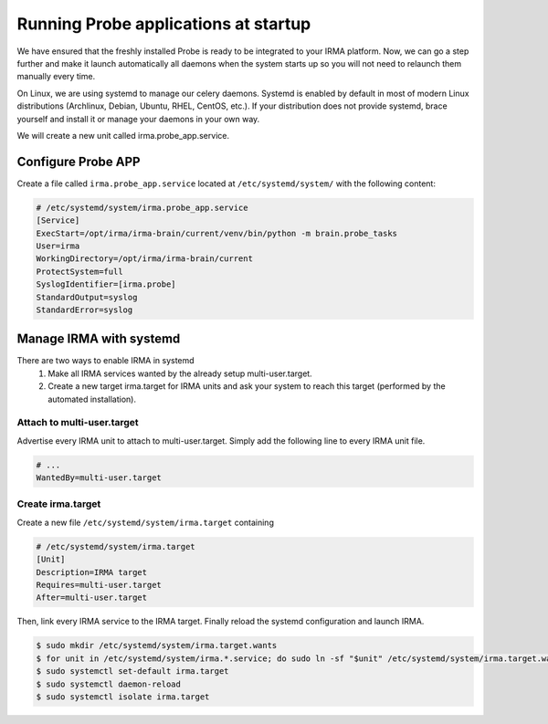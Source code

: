 Running Probe applications at startup
-------------------------------------

We have ensured that the freshly installed Probe is ready to be integrated to
your IRMA platform. Now, we can go a step further and make it launch
automatically all daemons when the system starts up so you will not need to
relaunch them manually every time.

On Linux, we are using systemd to manage our celery daemons. Systemd is enabled
by default in most of modern Linux distributions (Archlinux, Debian, Ubuntu,
RHEL, CentOS, etc.). If your distribution does not provide systemd, brace
yourself and install it or manage your daemons in your own way.

We will create a new unit called irma.probe_app.service.

Configure Probe APP
*******************


Create a file called ``irma.probe_app.service`` located at
``/etc/systemd/system/`` with the following content:

.. code-block:: ini

    # /etc/systemd/system/irma.probe_app.service
    [Service]
    ExecStart=/opt/irma/irma-brain/current/venv/bin/python -m brain.probe_tasks
    User=irma
    WorkingDirectory=/opt/irma/irma-brain/current
    ProtectSystem=full
    SyslogIdentifier=[irma.probe]
    StandardOutput=syslog
    StandardError=syslog


Manage IRMA with systemd
************************

There are two ways to enable IRMA in systemd
 1. Make all IRMA services wanted by the already setup multi-user.target.
 2. Create a new target irma.target for IRMA units and ask your system to reach
    this target (performed by the automated installation).


Attach to multi-user.target
+++++++++++++++++++++++++++

Advertise every IRMA unit to attach to multi-user.target. Simply add the
following line to every IRMA unit file.

.. code-block:: ini

    # ...
    WantedBy=multi-user.target


Create irma.target
++++++++++++++++++

Create a new file ``/etc/systemd/system/irma.target`` containing

.. code-block:: ini

    # /etc/systemd/system/irma.target
    [Unit]
    Description=IRMA target
    Requires=multi-user.target
    After=multi-user.target

Then, link every IRMA service to the IRMA target. Finally reload the systemd
configuration and launch IRMA.

.. code-block:: console

    $ sudo mkdir /etc/systemd/system/irma.target.wants
    $ for unit in /etc/systemd/system/irma.*.service; do sudo ln -sf "$unit" /etc/systemd/system/irma.target.wants/"$unit"; done
    $ sudo systemctl set-default irma.target
    $ sudo systemctl daemon-reload
    $ sudo systemctl isolate irma.target
